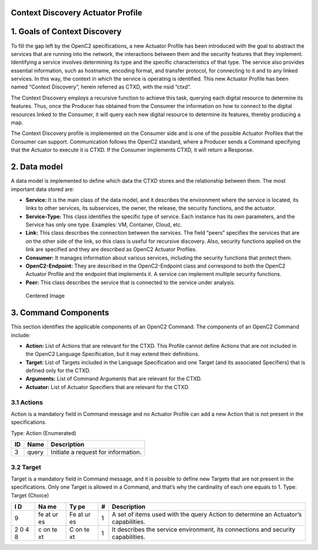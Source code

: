 Context Discovery Actuator Profile
----------------------------------



1. Goals of Context Discovery
-----------------------------

To fill the gap left by the OpenC2 specifications, a new Actuator
Profile has been introduced with the goal to abstract the services that
are running into the network, the interactions between them and the
security features that they implement. Identifying a service involves
determining its type and the specific characteristics of that type. The
service also provides essential information, such as hostname, encoding
format, and transfer protocol, for connecting to it and to any linked
services. In this way, the context in which the service is operating is
identified. This new Actuator Profile has been named “Context
Discovery”, herein referred as CTXD, with the nsid “ctxd”.

The Context Discovery employs a recursive function to achieve this task,
querying each digital resource to determine its features. Thus, once the
Producer has obtained from the Consumer the information on how to
connect to the digital resources linked to the Consumer, it will query
each new digital resource to determine its features, thereby producing a
map.

The Context Discovery profile is implemented on the Consumer side and is
one of the possible Actuator Profiles that the Consumer can support.
Communication follows the OpenC2 standard, where a Producer sends a
Command specifying that the Actuator to execute it is CTXD. If the
Consumer implements CTXD, it will return a Response.

2. Data model
-------------

A data model is implemented to define which data the CTXD stores and the
relationship between them. The most important data stored are:

-  **Service:** It is the main class of the data model, and it describes
   the environment where the service is located, its links to other
   services, its subservices, the owner, the release, the security
   functions, and the actuator.
-  **Service-Type:** This class identifies the specific type of service.
   Each instance has its own parameters, and the Service has only one
   type. Examples: VM, Container, Cloud, etc.
-  **Link:** This class describes the connection between the services.
   The field “peers” specifies the services that are on the other side
   of the link, so this class is useful for recursive discovery. Also,
   security functions applied on the link are specified and they are
   described as OpenC2 Actuator Profiles.
-  **Consumer:** It manages information about various services,
   including the security functions that protect them.
-  **OpenC2-Endpoint:** They are described in the OpenC2-Endpoint class
   and correspond to both the OpenC2 Actuator Profile and the endpoint
   that implements it. A service can implement multiple security
   functions.
-  **Peer:** This class describes the service that is connected to the
   service under analysis.

.. figure:: data%20model.png
   :alt: Centered Image

   Centered Image

3. Command Components
---------------------

This section identifies the applicable components of an OpenC2 Command.
The components of an OpenC2 Command include:

-  **Action:** List of Actions that are relevant for the CTXD. This
   Profile cannot define Actions that are not included in the OpenC2
   Language Specification, but it may extend their definitions.
-  **Target:** List of Targets included in the Language Specification
   and one Target (and its associated Specifiers) that is defined only
   for the CTXD.
-  **Arguments:** List of Command Arguments that are relevant for the
   CTXD.
-  **Actuator:** List of Actuator Specifiers that are relevant for the
   CTXD.

3.1 Actions
~~~~~~~~~~~

Action is a mandatory field in Command message and no Actuator Profile
can add a new Action that is not present in the specifications.

Type: Action (Enumerated)

== ===== ===================================
ID Name  Description
== ===== ===================================
3  query Initiate a request for information.
== ===== ===================================

3.2 Target
~~~~~~~~~~

Target is a mandatory field in Command message, and it is possible to
define new Targets that are not present in the specifications. Only one
Target is allowed in a Command, and that’s why the cardinality of each
one equals to 1.
Type: Target (Choice)

+---+----+----+---+-------------------------------------------------------+
| I | Na | Ty | # | Description                                           |
| D | me | pe |   |                                                       |
+===+====+====+===+=======================================================+
| 9 | fe | Fe | 1 | A set of items used with the query Action to          |
|   | at | at |   | determine an Actuator’s capabilities.                 |
|   | ur | ur |   |                                                       |
|   | es | es |   |                                                       |
+---+----+----+---+-------------------------------------------------------+
| 2 | c  | C  | 1 | It describes the service environment, its connections |
| 0 | on | on |   | and security capabilities.                            |
| 4 | te | te |   |                                                       |
| 8 | xt | xt |   |                                                       |
+---+----+----+---+-------------------------------------------------------+

